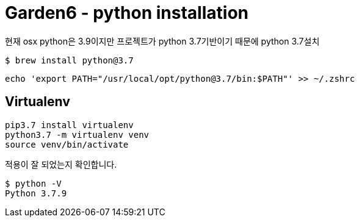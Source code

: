 = Garden6 - python installation

현재 osx python은 3.9이지만 프로젝트가 python 3.7기반이기 때문에 python 3.7설치

----
$ brew install python@3.7
----

----
echo 'export PATH="/usr/local/opt/python@3.7/bin:$PATH"' >> ~/.zshrc
----

== Virtualenv
----
pip3.7 install virtualenv
python3.7 -m virtualenv venv
source venv/bin/activate
----

적용이 잘 되었는지 확인합니다.
----
$ python -V
Python 3.7.9
----
